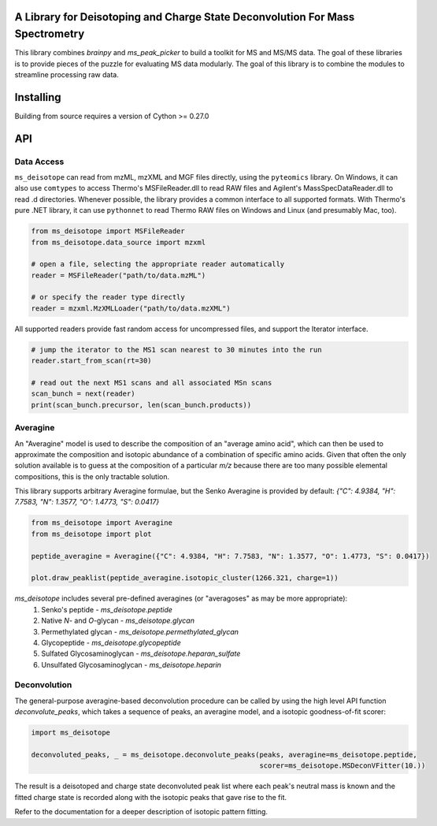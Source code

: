 .. image:: https://raw.githubusercontent.com/mobiusklein/ms_deisotope/master/docs/_static/logo.png

A Library for Deisotoping and Charge State Deconvolution For Mass Spectrometry
------------------------------------------------------------------------------

This library combines `brainpy` and `ms_peak_picker` to build a toolkit for
MS and MS/MS data. The goal of these libraries is to provide pieces of the puzzle
for evaluating MS data modularly. The goal of this library is to combine the modules
to streamline processing raw data.


Installing
----------

Building from source requires a version of Cython >= 0.27.0


API
---


Data Access
===========

``ms_deisotope`` can read from mzML, mzXML and MGF files directly, using the ``pyteomics`` library.
On Windows, it can also use ``comtypes`` to access Thermo's MSFileReader.dll to read RAW files and
Agilent's MassSpecDataReader.dll to read .d directories. Whenever possible, the library provides a
common interface to all supported formats. With Thermo's pure .NET library, it can use ``pythonnet``
to read Thermo RAW files on Windows and Linux (and presumably Mac, too).

.. code:: python

    from ms_deisotope import MSFileReader
    from ms_deisotope.data_source import mzxml

    # open a file, selecting the appropriate reader automatically
    reader = MSFileReader("path/to/data.mzML")

    # or specify the reader type directly
    reader = mzxml.MzXMLLoader("path/to/data.mzXML")


All supported readers provide fast random access for uncompressed files, and support the Iterator
interface.

.. code:: python

    # jump the iterator to the MS1 scan nearest to 30 minutes into the run
    reader.start_from_scan(rt=30)

    # read out the next MS1 scans and all associated MSn scans
    scan_bunch = next(reader)
    print(scan_bunch.precursor, len(scan_bunch.products))


Averagine
=========

An "Averagine" model is used to describe the composition of an "average amino acid",
which can then be used to approximate the composition and isotopic abundance of a
combination of specific amino acids. Given that often the only solution available is
to guess at the composition of a particular *m/z* because there are too many possible
elemental compositions, this is the only tractable solution.

This library supports arbitrary Averagine formulae, but the Senko Averagine is provided
by default: `{"C": 4.9384, "H": 7.7583, "N": 1.3577, "O": 1.4773, "S": 0.0417}`

.. code:: python

    from ms_deisotope import Averagine
    from ms_deisotope import plot

    peptide_averagine = Averagine({"C": 4.9384, "H": 7.7583, "N": 1.3577, "O": 1.4773, "S": 0.0417})

    plot.draw_peaklist(peptide_averagine.isotopic_cluster(1266.321, charge=1))


`ms_deisotope` includes several pre-defined averagines (or "averagoses" as may be more appropriate):
    1. Senko's peptide - `ms_deisotope.peptide`
    2. Native *N*- and *O*-glycan - `ms_deisotope.glycan`
    3. Permethylated glycan - `ms_deisotope.permethylated_glycan`
    4. Glycopeptide - `ms_deisotope.glycopeptide`
    5. Sulfated Glycosaminoglycan - `ms_deisotope.heparan_sulfate`
    6. Unsulfated Glycosaminoglycan - `ms_deisotope.heparin`

Deconvolution
=============

The general-purpose averagine-based deconvolution procedure can be called by using the high level
API function `deconvolute_peaks`, which takes a sequence of peaks, an averagine model, and a isotopic
goodness-of-fit scorer:

.. code:: python

    import ms_deisotope

    deconvoluted_peaks, _ = ms_deisotope.deconvolute_peaks(peaks, averagine=ms_deisotope.peptide,
                                                           scorer=ms_deisotope.MSDeconVFitter(10.))

The result is a deisotoped and charge state deconvoluted peak list where each peak's neutral mass is known
and the fitted charge state is recorded along with the isotopic peaks that gave rise to the fit.

Refer to the documentation for a deeper description of isotopic pattern fitting.